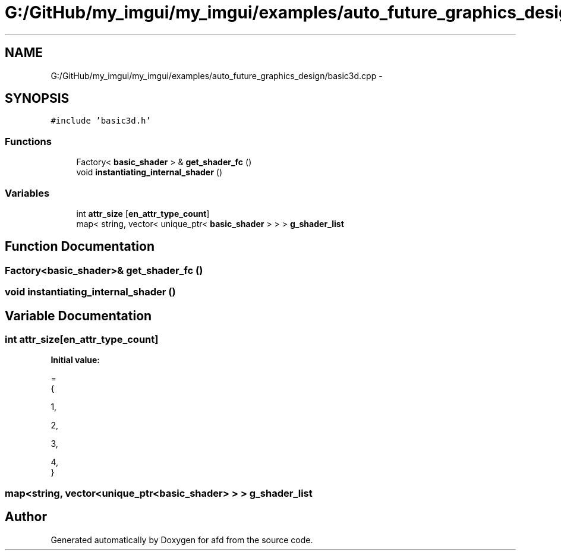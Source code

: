 .TH "G:/GitHub/my_imgui/my_imgui/examples/auto_future_graphics_design/basic3d.cpp" 3 "Thu Jun 14 2018" "afd" \" -*- nroff -*-
.ad l
.nh
.SH NAME
G:/GitHub/my_imgui/my_imgui/examples/auto_future_graphics_design/basic3d.cpp \- 
.SH SYNOPSIS
.br
.PP
\fC#include 'basic3d\&.h'\fP
.br

.SS "Functions"

.in +1c
.ti -1c
.RI "Factory< \fBbasic_shader\fP > & \fBget_shader_fc\fP ()"
.br
.ti -1c
.RI "void \fBinstantiating_internal_shader\fP ()"
.br
.in -1c
.SS "Variables"

.in +1c
.ti -1c
.RI "int \fBattr_size\fP [\fBen_attr_type_count\fP]"
.br
.ti -1c
.RI "map< string, vector< unique_ptr< \fBbasic_shader\fP > > > \fBg_shader_list\fP"
.br
.in -1c
.SH "Function Documentation"
.PP 
.SS "Factory<\fBbasic_shader\fP>& get_shader_fc ()"

.SS "void instantiating_internal_shader ()"

.SH "Variable Documentation"
.PP 
.SS "int attr_size[\fBen_attr_type_count\fP]"
\fBInitial value:\fP
.PP
.nf
=
{
    
    1,
    
    2,
    
    3,
    
    4,
}
.fi
.SS "map<string, vector<unique_ptr<\fBbasic_shader\fP> > > g_shader_list"

.SH "Author"
.PP 
Generated automatically by Doxygen for afd from the source code\&.
